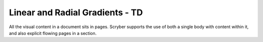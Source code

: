 ================================
Linear and Radial Gradients - TD
================================

All the visual content in a document sits in pages. Scryber supports the use of both a single body with content within it, 
and also explicit flowing pages in a section.


